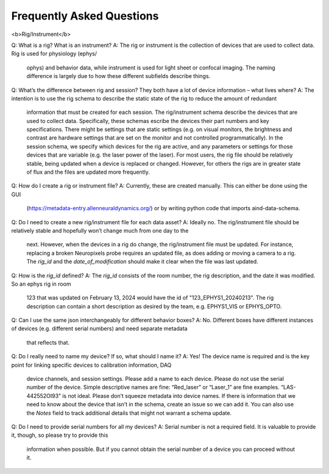 Frequently Asked Questions
==========================

<b>Rig/Instrument</b>

Q: What is a rig? What is an instrument?
A: The rig or instrument is the collection of devices that are used to collect data. Rig is used for physiology (ephys/
    ophys) and behavior data, while instrument is used for light sheet or confocal imaging. The naming difference is
    largely due to how these different subfields describe things.

Q: What’s the difference between rig and session? They both have a lot of device information – what lives where?
A: The intention is to use the rig schema to describe the static state of the rig to reduce the amount of redundant
    information that must be created for each session. The rig/instrument schema describe the devices that are used to
    collect data. Specifically, these schemas escribe the devices their part numbers and key specifications. There
    might be settings that are static settings (e.g. on visual monitors, the brightness and contrast are hardware
    settings that are set on the monitor and not controlled programmatically). In the session schema, we specify which
    devices for the rig are active, and any parameters or settings for those devices that are variable (e.g. the laser
    power of the laser). For most users, the rig file should be relatively stable, being updated when a device is
    replaced or changed. However, for others the rigs are in greater state of flux and the files are updated more
    frequently.

Q: How do I create a rig or instrument file?
A: Currently, these are created manually. This can either be done using the GUI 
    (https://metadata-entry.allenneuraldynamics.org/) or by writing python code that imports aind-data-schema.

Q: Do I need to create a new rig/instrument file for each data asset?
A: Ideally no. The rig/instrument file should be relatively stable and hopefully won’t change much from one day to the
    next. However, when the devices in a rig do change, the rig/instrument file must be updated. For instance,
    replacing a broken Neuropixels probe requires an updated file, as does adding or moving a camera to a rig. The
    `rig_id` and the `date_of_modification` should make it clear when the file was last updated.

Q: How is the `rig_id` defined?
A: The `rig_id` consists of the room number, the rig description, and the date it was modified. So an ephys rig in room
    123 that was updated on February 13, 2024 would have the id of "123_EPHYS1_20240213". The rig description can
    contain a short description as desired by the team, e.g. EPHYS1_VIS or EPHYS_OPTO.

Q: Can I use the same json interchangeably for different behavior boxes?
A: No. Different boxes have different instances of devices (e.g. different serial numbers) and need separate metadata
    that reflects that.

Q: Do I really need to name my device? If so, what should I name it?
A: Yes! The device name is required and is the key point for linking specific devices to calibration information, DAQ
    device channels, and session settings. Please add a name to each device. Please do not use the serial number of the
    device. Simple descriptive names are fine: “Red_laser” or “Laser_1” are fine examples. “LAS-442552OI93” is not
    ideal. Please don’t squeeze metadata into device names. If there is information that we need to know about the
    device that isn’t in the schema, create an issue so we can add it. You can also use the `Notes` field to track 
    additional details that might not warrant a schema update.

Q: Do I need to provide serial numbers for all my devices?
A: Serial number is not a required field. It is valuable to provide it, though, so please try to provide this
    information when possible. But if you cannot obtain the serial number of a device you can proceed without it.

